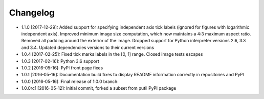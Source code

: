 .. CHANGELOG.rst
.. Copyright (c) 2013-2018 Pablo Acosta-Serafini
.. See LICENSE for details

Changelog
=========

* 1.1.0 [2017-12-29]: Added support for specifying independent axis tick labels
  (ignored for figures with logarithmic independent axis). Improved minimum
  image size computation, which now maintains a 4:3 maximum aspect ratio.
  Removed all padding around the exterior of the image. Dropped support for
  Python interpreter versions 2.6, 3.3 and 3.4. Updated dependencies versions
  to their current versions

* 1.0.4 [2017-02-25]: Fixed tick marks labels in the [0, 1] range. Closed image
  tests escapes

* 1.0.3 [2017-02-16]: Python 3.6 support

* 1.0.2 [2016-05-16]: PyPI front page fixes

* 1.0.1 [2016-05-16]: Documentation build fixes to display README information
  correctly in repositories and PyPI

* 1.0.0 [2016-05-16]: Final release of 1.0.0 branch

* 1.0.0rc1 [2016-05-12]: Initial commit, forked a subset from putil PyPI
  package
